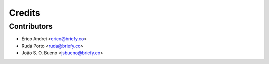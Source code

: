 =======
Credits
=======

Contributors
------------

* Érico Andrei <erico@briefy.co>
* Rudá Porto <ruda@briefy.co>
* João S. O. Bueno <jsbueno@briefy.co>
